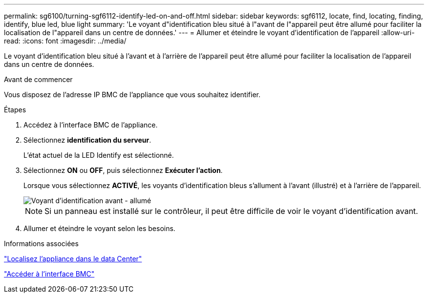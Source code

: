 ---
permalink: sg6100/turning-sgf6112-identify-led-on-and-off.html 
sidebar: sidebar 
keywords: sgf6112, locate, find, locating, finding, identify, blue led, blue light 
summary: 'Le voyant d"identification bleu situé à l"avant de l"appareil peut être allumé pour faciliter la localisation de l"appareil dans un centre de données.' 
---
= Allumer et éteindre le voyant d'identification de l'appareil
:allow-uri-read: 
:icons: font
:imagesdir: ../media/


[role="lead"]
Le voyant d'identification bleu situé à l'avant et à l'arrière de l'appareil peut être allumé pour faciliter la localisation de l'appareil dans un centre de données.

.Avant de commencer
Vous disposez de l'adresse IP BMC de l'appliance que vous souhaitez identifier.

.Étapes
. Accédez à l'interface BMC de l'appliance.
. Sélectionnez *identification du serveur*.
+
L'état actuel de la LED Identify est sélectionné.

. Sélectionnez *ON* ou *OFF*, puis sélectionnez *Exécuter l'action*.
+
Lorsque vous sélectionnez *ACTIVÉ*, les voyants d'identification bleus s'allument à l'avant (illustré) et à l'arrière de l'appareil.

+
image::../media/sgf6112_front_panel_service_led_on.png[Voyant d'identification avant - allumé]

+

NOTE: Si un panneau est installé sur le contrôleur, il peut être difficile de voir le voyant d'identification avant.

. Allumer et éteindre le voyant selon les besoins.


.Informations associées
link:locating-sgf6112-in-data-center.html["Localisez l'appliance dans le data Center"]

link:../installconfig/accessing-bmc-interface.html["Accéder à l'interface BMC"]

